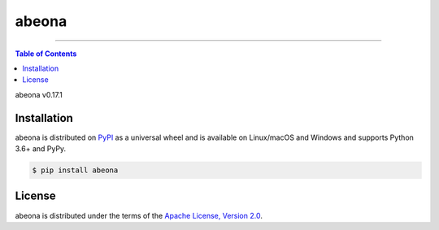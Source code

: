 abeona
======

-----

.. contents:: **Table of Contents**
    :backlinks: none

abeona v0.17.1

Installation
------------

abeona is distributed on `PyPI <https://pypi.org>`_ as a universal
wheel and is available on Linux/macOS and Windows and supports
Python 3.6+ and PyPy.

.. code-block:: bash

    $ pip install abeona

License
-------

abeona is distributed under the terms of the
`Apache License, Version 2.0 <https://choosealicense.com/licenses/apache-2.0>`_.
